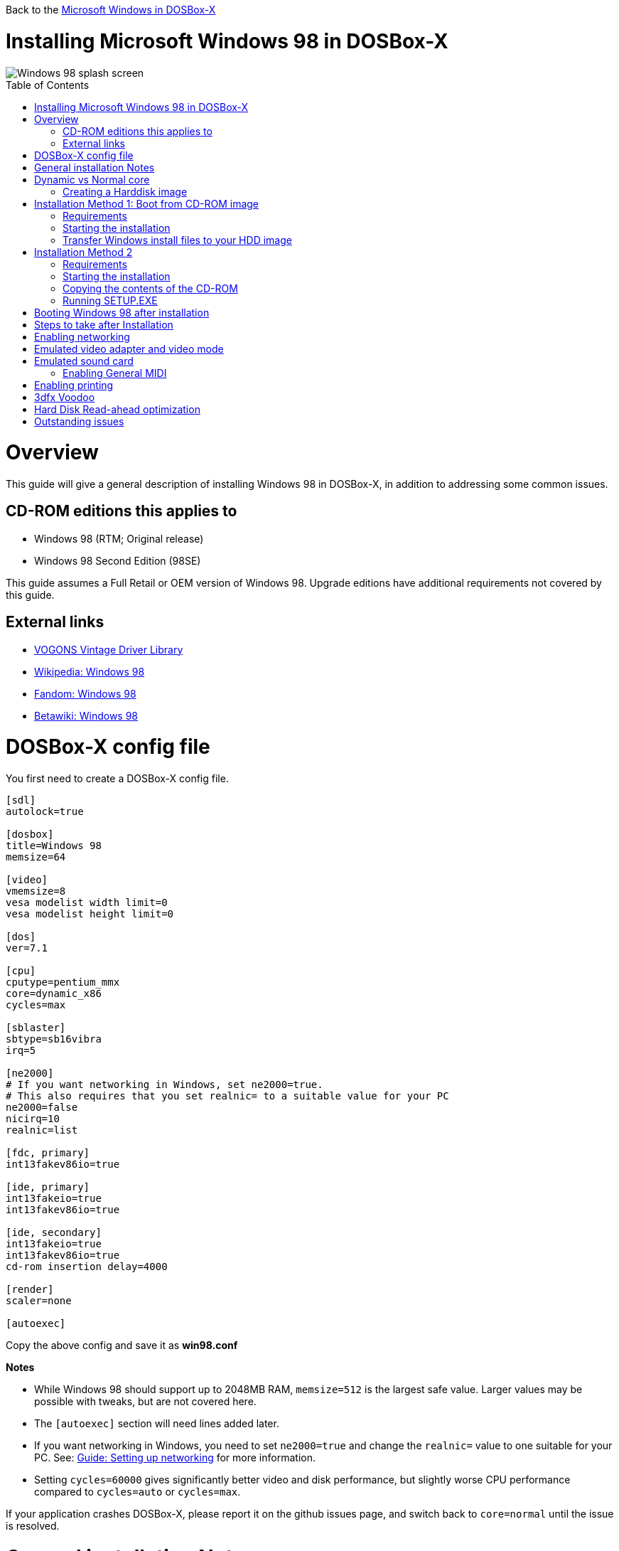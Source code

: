 :toc: macro

Back to the link:Guide%3AMicrosoft-Windows-in-DOSBox‐X[Microsoft Windows in DOSBox-X]

# Installing Microsoft Windows 98 in DOSBox-X

image::images/Windows:Windows_98_SPLASH.png[Windows 98 splash screen]

toc::[]

# Overview
This guide will give a general description of installing Windows 98 in DOSBox-X, in addition to addressing some common issues.

## CD-ROM editions this applies to

* Windows 98 (RTM; Original release)
* Windows 98 Second Edition (98SE)

This guide assumes a Full Retail or OEM version of Windows 98. Upgrade editions have additional requirements not covered by this guide.

## External links
* link:http://vogonsdrivers.com/[VOGONS Vintage Driver Library]
* link:https://en.wikipedia.org/wiki/Windows_98[Wikipedia: Windows 98]
* link:https://microsoft.fandom.com/wiki/Windows_98[Fandom: Windows 98]
* link:https://betawiki.net/wiki/Windows_98[Betawiki: Windows 98]

# DOSBox-X config file
You first need to create a DOSBox-X config file.
....
[sdl]
autolock=true

[dosbox]
title=Windows 98
memsize=64

[video]
vmemsize=8
vesa modelist width limit=0
vesa modelist height limit=0

[dos]
ver=7.1

[cpu]
cputype=pentium_mmx
core=dynamic_x86
cycles=max

[sblaster]
sbtype=sb16vibra
irq=5

[ne2000]
# If you want networking in Windows, set ne2000=true.
# This also requires that you set realnic= to a suitable value for your PC
ne2000=false
nicirq=10
realnic=list

[fdc, primary]
int13fakev86io=true

[ide, primary]
int13fakeio=true
int13fakev86io=true

[ide, secondary]
int13fakeio=true
int13fakev86io=true
cd-rom insertion delay=4000

[render]
scaler=none

[autoexec]
....

Copy the above config and save it as *win98.conf*

*Notes*

* While Windows 98 should support up to 2048MB RAM, ``memsize=512`` is the largest safe value. Larger values may be possible with tweaks, but are not covered here.
* The ``[autoexec]`` section will need lines added later.
* If you want networking in Windows, you need to set ``ne2000=true`` and change the ``realnic=`` value to one suitable for your PC. See:
 link:Guide%3A-Setting-up-networking-in-DOSBox-X[Guide: Setting up networking] for more information.
* Setting ``cycles=60000`` gives significantly better video and disk performance, but slightly worse CPU performance compared to ``cycles=auto`` or ``cycles=max``.

If your application crashes DOSBox-X, please report it on the github issues page, and switch back to ``core=normal`` until the issue is resolved.

# General installation Notes

* Some parts of the installation can take a considerable amount of time. You can speed this up somewhat by using the DOSBox-X Turbo mode. From the drop-down menu select "CPU" followed by "Turbo (Fast Forward)". But if you decide to use this, be sure to disable Turbo mode whenever you need to enter data or make choices, as it can cause spurious keypresses to be registered causing undesirable effects. It can also cause problems with double click with the mouse not working and audio will also not sound properly, so be sure to disable it when using Windows in DOSBox-X.
* When creating your HDD image with ``IMGMAKE``, instead of specifying a custom size, you can choose a pre-defined template. The pre-defined HDD templates can be seen by running ``IMGMAKE`` without arguments.

# Dynamic vs Normal core
Starting with DOSBox-X 0.83.10 the dynamic_x86 core, which should perform much better, has been sufficiently enhanced that it can now be used for most use-cases with Windows 98.

However, should you run into problems such as application crashes or a Windows 98 blue-screen, please check if the same thing happens with ``core=normal``, and if not, please report the issue on the DOSBox-X Git issues page.

## Creating a Harddisk image

Note: In addition to the below DOSBox-X command line utility, starting with DOSBox-X 0.83.9 it is possible to create harddisk images from the DOSBox-X menu.
Go to the "DOS" menu, and select "Create blank disk image…​".
This option allows for various common harddisk types to be created, for less common types you need to use the command line utility.

The ``IMGMAKE`` command supports creating diskette or harddisk images with FAT12, FAT16 or FAT32 filesystems.
Harddisk images greater than 2GB are always created with the FAT32 filesystem.
If your reported DOS version is set to 7.10 or greater, then harddisk images of 512MB or greater are also created as FAT32.

Alternatively, you can use the ``-fat`` option to instruct ``IMGMAKE`` to create a certain FAT type (assuming that is possible for the FAT type).

First you need to start DOSBox-X from the command-line, using the newly created win98.conf.
This assumes that dosbox-x is in your path and win98.conf is in your current directory.
....
dosbox-x -conf win98.conf
....
Then in DOSBox-X you need to create a new harddisk image file with ``IMGMAKE``.

This example uses a 4GB partition.
Technically the FAT32 filesystem is capable of supporting partitions up to 2TB, but the generic IDE driver in Windows 98 cannot handle volumes greater than 128GB.
Larger partition sizes may be possible with 3rd party drivers, but are not covered here.
In later Windows versions, starting with Windows 2000, Microsoft won't let you format a volume bigger than 32GB with FAT32 using its built-in formatting tool, this was presumably to push migrations to NTFS and exFAT.

NOTE: Creating a 128GB volume will cause a SU0650 Out of Memory warning during install, you can however continue the installation.
....
IMGMAKE hdd.img -t hd_4gig
....

Or if you want to create a larger disk, you can create a custom type.
This is an example of a 16GB (16*1024=16384 MB) disk.
....
IMGMAKE hdd.img -t hd -size 16384
....

# Installation Method 1: Boot from CD-ROM image
Starting with Windows 98, it is possible to boot directly from the CD-ROM, as long as you have the "OEM Full" edition, in which case no separate bootdisk is needed.

This installation method allows both FAT16 (up to 2GB) and FAT32 volumes, which can be up to 128GB for Windows 98.

## Requirements

* DOSBox-X 0.83.4 or later, it will NOT work with earlier versions or other DOSBox forks.
* Windows 98 *OEM Full* edition CD-ROM image (named "Win98.iso" in the example below).

Getting this image file is outside the scope of this guide.

== Starting the installation
This assumes you have already started DOSBox-X with the win98.conf config file and created your harddisk image.

First mount the harddisk image you created earlier:
....
IMGMOUNT C hdd.img
....
Now let’s boot from the CD-ROM and start the installation.
....
IMGMOUNT D Win98.iso
IMGMOUNT A -bootcd D
BOOT A:
....

If the second ``IMGMOUNT`` command gives an error "*El Torito CD-ROM boot record not found*", your CD-ROM image is not bootable, and you will have to use either a different installation method or a different Windows 98 CD-ROM image.

You will first get a Startup menu, where you need to select "Boot from CD-ROM".

At this point it should format the harddisk and the installation process should start.

When the Windows installer reboots, and your back at the DOSBox-X ``Z:\>`` prompt.
Close DOSBox-X and edit your win98.conf config file, and add the following lines in the [autoexec] section at the end of the file:

....
IMGMOUNT C hdd.img
IMGMOUNT D Win98.iso
BOOT C:
....

Now start DOSBox-X as follows to continue the installation process:

....
dosbox-x -conf win98.conf
....

## Transfer Windows install files to your HDD image
This is an optional step. It is to prevent Windows from asking for the CD-ROM whenever it needs additional files.

Boot Windows 98 with the CD-ROM image mounted. In Windows 98, copy the \WIN98 directory and its contents from the CD-ROM to your C: drive.
You can copy it to any directory you want, but we assume here that you copied it to C:\WIN98

Once the files are copied, start REGEDIT and navigate to ``HKEY_LOCAL_MACHINE\Software\Microsoft\Windows\CurrentVersion\Setup`` and change ``SourcePath=`` to the location where you copied the files. e.g. ``SourcePath=C:\WIN98``

In the case of Windows 98SE, copying the entire directory will require roughly 174MB of diskspace.
The \WIN98\OLS and \WIN98\TOUR sub-directories can however be skipped which will save roughly 54MB, bringing the total to roughly 120MB.

# Installation Method 2

This method will start the install from DOSBox-X, and does not require a bootable CD-ROM image.

## Requirements

* DOSBox-X 0.83.4 or later, it will NOT work with earlier versions or other DOSBox forks.
* Windows 98 CD-ROM image (named "Win98.iso" in the example below).

Getting this image file is outside the scope of this guide.

## Starting the installation
This assumes you have already started DOSBox-X with the win98.conf config file and created your harddisk image.

First mount the harddisk image you created earlier:
....
IMGMOUNT C hdd.img
....
You will also need to mount the Windows 98 CD-ROM. There are a few ways of doing so, but this guide assumes you have a ISO image.

If you have a copy of the Windows 98 CD-ROM as an ISO (or a cue/bin pair), you can mount it as follows:
....
IMGMOUNT D Win98.iso
....

## Copying the contents of the CD-ROM
While not strictly necessary, as it is possible to run SETUP.EXE directly from the CD-ROM (as long as you have the CD-ROM automatically mounted in your [autoexec] section of the config file).
It is recommended to copy the installation files (contents of the WIN98 directory on the CD-ROM) to your HDD image, as it will prevent Windows 98 from asking for the CD-ROM when it needs additional files later.

....
XCOPY D:\WIN98 C:\WIN98 /I /E
....

The files in the above example are copied to the C:\WIN98 directory.
You may want to use "C:\WINDOWS\OPTIONS\CABS" instead, as that is the directory that OEM installs normally use.
But if you do, be aware that the installer will attempt to install into C:\WINDOWS.000 as C:\WINDOWS already exists.
You will want to change this back to "C:\WINDOWS".

## Running SETUP.EXE
You can now run SETUP.EXE.

....
C:
CD \WIN98
SETUP
....

Now run through the install process, until it reboots and your back at the DOSBox-X ``Z:\`` prompt.
At this point close DOSBox-X, and edit your win98.conf config file.
At the end of the file, in the [autoexec] section, add the following two lines:

....
IMGMOUNT C hdd.img
BOOT C:
....

Save the config file, and at the command-prompt you can type the following to continue the installation process.
This is also the command you use, after the installation is finished, to start Windows 98 in DOSBox-X.

....
dosbox-x -conf win98.conf
....

# Booting Windows 98 after installation
After the installation is finished, you can start Windows 98 from the command-prompt with the following command:

....
dosbox-x -conf win98.conf
....

# Steps to take after Installation
Once Windows 98 is installed, here is some additional software you may want to install or update:

* Microsoft .NET framework version 1.0, 1.1 and 2.0
* Visual C++ 2005 runtime
* Update to Internet Explorer 6.0 (rarely needed)
* Update to DirectX 9.0c
* Windows Installer 2.0
* Install WinG 1.0 (needed by just a few games, and those games typically include it)
* GDI+ redistributable

link:https://msfn.org/board/topic/105936-last-versions-of-software-for-windows-98se/[Forum thread about: Last Versions of Software for Windows 98SE]

# Enabling networking
If you enabled NE2000 support in the DOSBox-X config file, and Windows 98 did not detect the adapter, go to "Start", "Settings" and "Control Panel" and double-click on "Add New Hardware", and let the wizard detect hardware.
It should find the Novell NE2000 adapter, and install the drivers.

By default it will try to get it's network configuration over DHCP, if you need to manually specify the settings, in "Control Panel", double-click "Network".
Once it opens, highlight "TCP/IP", and click the "Properties" button to modify the TCP/IP settings.

In the Network settings, there may also be a "Dial-Up Adapter" listed, which you can safely delete.

Additionally, if you only want TCP/IP and don't want the Windows logon dialog on startup, you can remove the "Windows Logon" service from the Network configuration settings (although it will complain that "Your network is not complete", which you can ignore).
This does mean you can no longer share files over the network using the Windows file sharing functions, but then current Windows versions are not backward compatible with Windows 98 anyway.

If networking does not work, see link:Guide%3ASetting-up-networking-in-DOSBox%E2%80%90X[Guide: Setting up networking in DOSBox-X]

# Emulated video adapter and video mode
The default video adapter that DOSBox-X emulates is the S3 Trio64, which is the best emulated video adapter that DOSBox-X offers, with the widest range of resolutions and colour depths.
In addition this video adapter is supported out-of-the-box in Windows 98, simplifying the installation process.

A few enhancements have been made, compared to a real S3 Trio64:

* No real S3 Trio64 was ever produced with more then 4MB video memory, under DOSBox-X you can optionally configure 8MB.
* The real cards never supported wide-screen resolutions, wide-screen VESA modes can optionally be enabled in DOSBox-X.

However, these enhancements cannot be used in Windows 98 with the S3 video driver due to driver limitations.
And no updated S3 Trio64 video driver is available for Windows 98.
As such you will be limited to 640x480 in 32bit colour, 1024x768 in 16bit colour or 1280x1024 in 8bit (256) colour.

These restrictions can be overcome by switching to the link:https://bearwindows.zcm.com.au/vbe9x.htm[Universal VESA/VBE Video Display Driver (VBEMP)].
First add the following lines to your DOSBox-X config file in the [video] section:
....
allow high definition vesa modes=true
allow unusual vesa modes=true
allow low resolution vesa modes=false
....
Download and extract the latest VBEMP driver package and install the driver from the 032MB directory.

With these settings modes up to 1920x1080 in 32bit colour, or 1920x1440 in 16bit colour are possible.

Note, using the VBEMP driver does have a negative graphics performance impact, which when measured in WinBench96 Graphics WinMark, can be a reduction of up to 59%.

# Emulated sound card
The emulated sound card used in this guide is the SB16 Vibra, instead of the default SB16.
This is simply because the SB16 Vibra is a ISA PnP card, and therefore automatically detected by Windows.
There is no other real advantage of using the emulated SB16 Vibra over the SB16.

One often heard complaint of the real SB16 Vibra is the CQM synthesis, which was used as a low-cost replacement of the OPL3 chip found on earlier cards.
However DOSBox-X does not really emulate the CQM, instead if uses the same OPL3 emulation as for the regular SB16 model.
Therefore the CQM sound quality issues with the SB16 Vibra do not apply to DOSBox-X.

Both Windows 98 and 98SE include SB16 driver version 4.37.00.1998.
An optional driver link:http://vogonsdrivers.com/getfile.php?fileid=50&menustate=0[update to 4.38.14] is available on the VOGONS Vintage Driver Library.

## Enabling General MIDI
If you have a working DOSBox-X General MIDI setup, either emulated or real, you can use that in Windows 98.
Open the "Control Panel", and then double-click on "Multimedia Properties".

Now on the "MIDI" tab, change the "Single instrument" option to "Roland MPU-401", and click OK to close the window.

For more information about setting up MIDI support, see link:Guide%3ASetting-up-MIDI-in-DOSBox%E2%80%90X[Guide: Setting up MIDI in DOSBox-X]

# Enabling printing
To enable printing support in Windows 98, see link:Guide%3ASetting-up-printing-in-DOSBox%E2%80%90X[Guide: Setting up printing in DOSBox-X]

# 3dfx Voodoo
The emulated 3dfx Voodoo PCI device is enabled by default in DOSBox-X, and both Windows 98 and 98SE include a driver and will automatically detect it.

Windows 98SE includes a driver dated 4-23-1999. There is a link:https://www.philscomputerlab.com/drivers-for-voodoo.html[3.01.00 update] available.
After the update it will show a date of 4-29-1999.

If for some reason you do not want 3dfx Voodoo emulation, it can be disabled by adding the following lines to your DOSBox-X config:
....
[voodoo]
voodoo_card=false
....

NOTE: Do not enable glide pass-through (``glide=true``) support with Windows 98. Glide pass-through only works with DOS Glide games that utilize GLIDE2X.OVL.

# Hard Disk Read-ahead optimization
In "System Properties", select the "Performance" tab, and click the "File System..." button.
A separate "File System Properties" window will open.
On the "Hard Disk" tab you can specify the Read-ahead optimization.

Based on benchmark results (WinBench 96), it seems that setting this to "None" gives the best performance in combination with DOSBox-X, although the difference is marginal.
This is no doubt because the host system is better at caching then the Windows 98 cache function.

# Outstanding issues
* Resolve "Drive A is using MS-DOS compatibility mode file system"
